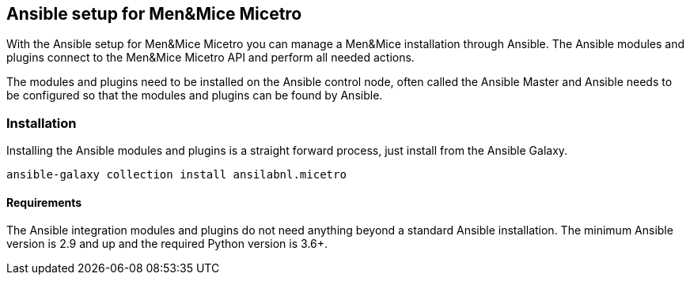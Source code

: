[#_micetro]
== Ansible setup for Men&Mice Micetro

With the Ansible setup for Men&Mice Micetro you can manage a Men&Mice
installation through Ansible. The Ansible modules and plugins connect to
the Men&Mice Micetro API and perform all needed actions.

The modules and plugins need to be installed on the Ansible control
node, often called the Ansible Master and Ansible needs to be configured
so that the modules and plugins can be found by Ansible.

=== Installation

Installing the Ansible modules and plugins is a straight forward
process, just install from the Ansible Galaxy.

[source,bash]
----
ansible-galaxy collection install ansilabnl.micetro
----

==== Requirements

The Ansible integration modules and plugins do not need anything beyond
a standard Ansible installation. The minimum Ansible version is 2.9 and
up and the required Python version is 3.6+.
